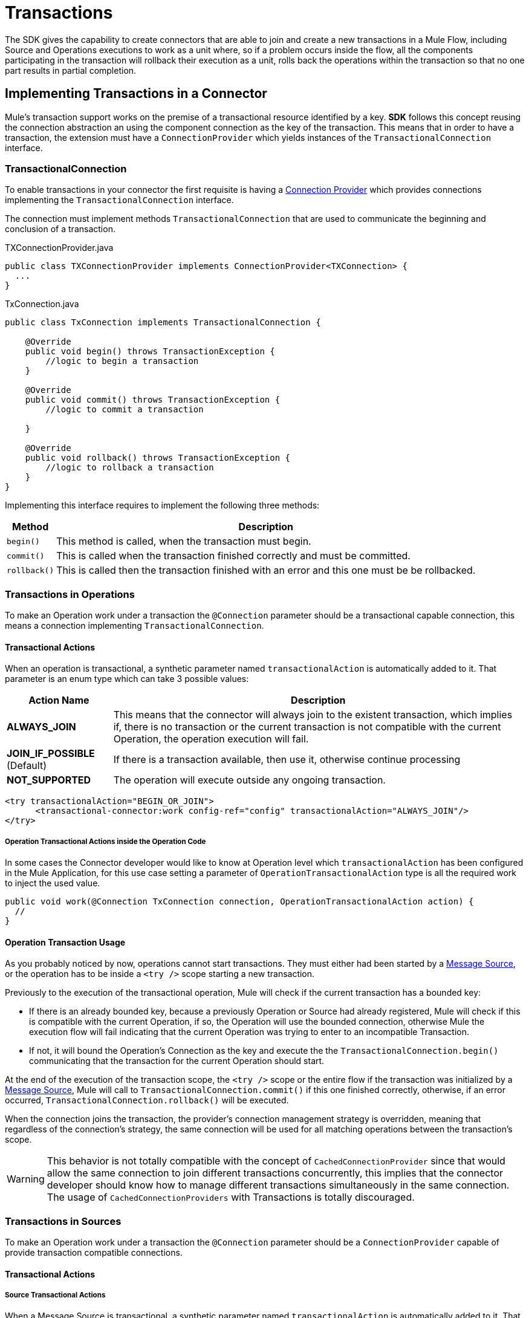 = Transactions
:keywords: mule, sdk, operation, source, tx, transactions, xa

The SDK gives the capability to create connectors that are able to join and create
a new transactions in a Mule Flow, including Source and Operations executions to
work as a unit where, so if a problem occurs inside the flow, all the components
participating in the transaction will rollback their execution as a unit, rolls
back the operations within the transaction so that no one part results in partial completion.

== Implementing Transactions in a Connector

Mule’s transaction support works on the premise of a transactional resource
identified by a key. *SDK* follows this concept reusing the connection abstraction
an using the component connection as the key of the transaction.
This means that in order to have a transaction, the extension must have a
`ConnectionProvider` which yields instances of the `TransactionalConnection` interface.

=== TransactionalConnection

To enable transactions in your connector the first requisite is having a
<<connections#, Connection Provider>> which provides connections implementing the
 `TransactionalConnection` interface.

The connection must implement methods `TransactionalConnection` that are used
 to communicate the beginning and conclusion of a transaction.

.TXConnectionProvider.java
[source, java, linenums]
----
public class TXConnectionProvider implements ConnectionProvider<TXConnection> {
  ...
}
----
.TxConnection.java
[source, java, linenums]
----
public class TxConnection implements TransactionalConnection {

    @Override
    public void begin() throws TransactionException {
        //logic to begin a transaction
    }

    @Override
    public void commit() throws TransactionException {
        //logic to commit a transaction

    }

    @Override
    public void rollback() throws TransactionException {
        //logic to rollback a transaction
    }
}

----

Implementing this interface requires to implement the following three methods:

[%header%autowidth.spread]
|====
| Method | Description
|`begin()` | This method is called, when the transaction must begin.
|`commit()` | This is called when the transaction finished correctly and must be committed.
|`rollback()` | This is called then the transaction finished with an error and this one
must be be rollbacked.
|====

//TODO review how much of Operation TXs should be explained here and how much in the
// proper operations doc. The same with Sources.
=== Transactions in Operations

To make an Operation work under a transaction the `@Connection` parameter should
be a transactional capable connection, this means a connection implementing
`TransactionalConnection`.

==== Transactional Actions

When an operation is transactional, a synthetic parameter named `transactionalAction`
is automatically added to it. That parameter is an enum type which can take 3
possible values:

[%header%autowidth.spread]
|=======
| Action Name | Description
|*ALWAYS_JOIN* | This means that the connector will always join to the existent
transaction, which implies if, there is no transaction or the current transaction
is not compatible with the current Operation, the operation execution will fail.
|*JOIN_IF_POSSIBLE* (Default) | If there is a transaction available, then use it, otherwise
continue processing
|*NOT_SUPPORTED* | The operation will execute outside any ongoing transaction.
|=======

[source, xml, linenums]
----
<try transactionalAction="BEGIN_OR_JOIN">
      <transactional-connector:work config-ref="config" transactionalAction="ALWAYS_JOIN"/>
</try>
----

===== Operation Transactional Actions inside the Operation Code

In some cases the Connector developer would like to know at Operation level which
`transactionalAction` has been configured in the Mule Application, for this use case
setting a parameter of `OperationTransactionalAction` type is all the required
work to inject the used value.

[source, java, linenums]
----
public void work(@Connection TxConnection connection, OperationTransactionalAction action) {
  //
}
----

==== Operation Transaction Usage

As you probably noticed by now, operations cannot start transactions. They must
either had been started by a <<sources#, Message Source>>, or the operation has
to be inside a `<try />` scope starting a new transaction.

Previously to the execution of the transactional operation, Mule will check if
the current transaction has a bounded key:

* If there is an already bounded key, because a previously Operation or Source had
already registered, Mule will check if this is compatible with the current Operation,
if so, the Operation will use the bounded connection, otherwise Mule the execution
flow will fail indicating that the current Operation was trying to enter to an
incompatible Transaction.

* If not, it will bound the Operation's
Connection as the key and execute the the `TransactionalConnection.begin()` communicating
that the transaction for the current Operation should start.

At the end of the execution of the transaction scope, the `<try />` scope or the
entire flow if the transaction was initialized by a <<sources#, Message Source>>,
Mule will call to `TransactionalConnection.commit()` if this one finished correctly,
otherwise, if an error occurred, `TransactionalConnection.rollback()` will be executed.

When the connection joins the transaction, the provider’s connection management
strategy is overridden, meaning that regardless of the connection’s strategy,
the same connection will be used for all matching operations between the
transaction’s scope.

WARNING: This behavior is not totally compatible with the concept of
`CachedConnectionProvider` since that would allow the same connection to join
different transactions concurrently, this implies that the connector developer
should know how to manage different transactions simultaneously in the same
connection.
The usage of `CachedConnectionProviders` with Transactions is totally discouraged.

=== Transactions in Sources

To make an Operation work under a transaction the `@Connection` parameter should be
a `ConnectionProvider` capable of provide transaction compatible connections.

==== Transactional Actions

===== Source Transactional Actions

When a Message Source is transactional, a synthetic parameter named `transactionalAction` is automatically
added to it. That parameter is an enum type which can take 2 possible values:

.Source Transactional Actions
[%header%autowidth.spread]
|=======
| Action Name | Description
|*ALWAYS BEGIN* | Will ensure that a new transaction is created for each invocation.
|*NONE* (Default) | The source will not start any transaction and will not participate of one opened in the Flow
|=======

===== Source Transactional Actions inside the Operation Code

In some cases the Connector developer would like to know at Source level which
`transactionalAction` has been configured in the Mule Application, for this use case
defining a parameter of `SourceTransactionalAction` type is all the required
work to inject the used value.

.Injecting SourceTransactionalAction to Source
[source, java, linenums]
----
public class TransactionalSource extends Source<String, Void> {

  @Connection
  private ConnectionProvider<TXConnection> connection;

  @Parameter
  private SourceTransactionalAction action;

  // rest of the code
}
----

More information, <<sources_transactions#, Sources Transactions>>

=== XA Transactions

XA transactions are supported in a similar way. The only difference is that instead
of a `TransactionalConnection`, the provider should return an `XATransactionalConnection`,
which is a connection capable of returning a `XAResource`.
